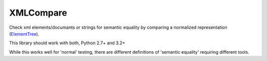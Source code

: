 XMLCompare
==========

Check xml elements/documants or strings for semantic equality by comparing a normalized representation (ElementTree_).

This library should work with both, Python 2.7+ and 3.2+

While this works well for 'normal' testing, there are different definitions of 'semantic equality' requiring different tools.
    
.. _ElementTree: https://docs.python.org/library/xml.etree.elementtree.html
